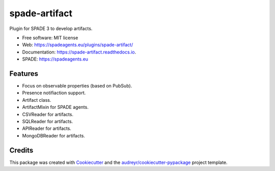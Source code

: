 ==============
spade-artifact
==============


.. image:: https://img.shields.io/pypi/v/spade_artifact.svg
    :target: https://pypi.python.org/pypi/spade_artifact

.. image:: https://img.shields.io/pypi/pyversions/spade_artifact.svg
    :target: https://pypi.python.org/pypi/spade_artifact

.. image:: https://img.shields.io/github/languages/count/javipalanca/spade_artifact?label=languages
    :alt: Languages
    :target: https://pepy.tech/project/spade_artifact

.. image:: https://img.shields.io/github/languages/code-size/javipalanca/spade_artifact
    :alt: Code Size
    :target: https://pepy.tech/project/spade_artifact

.. image:: https://img.shields.io/pypi/l/spade_artifact
    :target: https://opensource.org/licenses/MIT
    :alt: MIT License

.. image:: https://pepy.tech/badge/spade_artifact
    :target: https://pepy.tech/project/spade_artifact
    :alt: Downloads

.. image:: https://github.com/javipalanca/spade_artifact/actions/workflows/python-package.yml/badge.svg
    :target: https://github.com/javipalanca/spade_artifact/actions/workflows/python-package.yml
    :alt: Continuous Integration Status

.. image:: https://coveralls.io/repos/github/javipalanca/spade_artifact/badge.svg?branch=master
    :target: https://coveralls.io/github/javipalanca/spade_artifact?branch=master
    :alt: Code Coverage Status

.. image:: https://readthedocs.org/projects/spade_artifact/badge/?version=latest
    :target: https://spade-artifact.readthedocs.io?badge=latest
    :alt: Documentation Status

.. image:: https://img.shields.io/pypi/format/spade_artifact.svg
    :target: https://pypi.python.org/pypi/spade_artifact

Plugin for SPADE 3 to develop artifacts.


* Free software: MIT license
* Web: https://spadeagents.eu/plugins/spade-artifact/
* Documentation: https://spade-artifact.readthedocs.io.
* SPADE: https://spadeagents.eu


Features
--------

* Focus on observable properties (based on PubSub).
* Presence notifiaction support.
* Artifact class.
* ArtifactMixin for SPADE agents.
* CSVReader for artifacts.
* SQLReader for artifacts.
* APIReader for artifacts.
* MongoDBReader for artifacts.

Credits
-------

This package was created with Cookiecutter_ and the `audreyr/cookiecutter-pypackage`_ project template.

.. _Cookiecutter: https://github.com/audreyr/cookiecutter
.. _`audreyr/cookiecutter-pypackage`: https://github.com/audreyr/cookiecutter-pypackage
